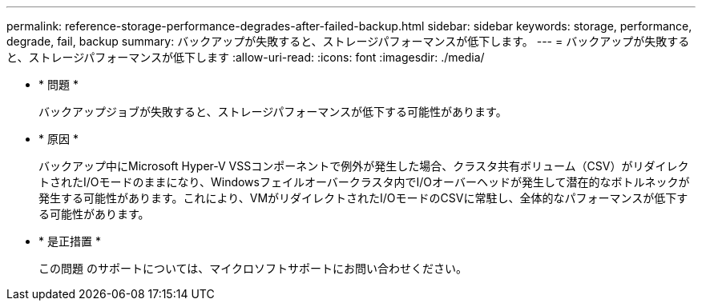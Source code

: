 ---
permalink: reference-storage-performance-degrades-after-failed-backup.html 
sidebar: sidebar 
keywords: storage, performance, degrade, fail, backup 
summary: バックアップが失敗すると、ストレージパフォーマンスが低下します。 
---
= バックアップが失敗すると、ストレージパフォーマンスが低下します
:allow-uri-read: 
:icons: font
:imagesdir: ./media/


* * 問題 *
+
バックアップジョブが失敗すると、ストレージパフォーマンスが低下する可能性があります。

* * 原因 *
+
バックアップ中にMicrosoft Hyper-V VSSコンポーネントで例外が発生した場合、クラスタ共有ボリューム（CSV）がリダイレクトされたI/Oモードのままになり、Windowsフェイルオーバークラスタ内でI/Oオーバーヘッドが発生して潜在的なボトルネックが発生する可能性があります。これにより、VMがリダイレクトされたI/OモードのCSVに常駐し、全体的なパフォーマンスが低下する可能性があります。

* * 是正措置 *
+
この問題 のサポートについては、マイクロソフトサポートにお問い合わせください。


